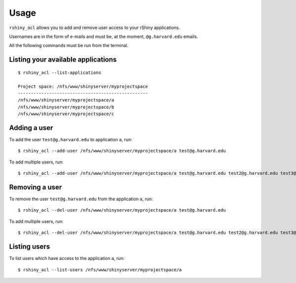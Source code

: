 Usage
=====

``rshiny_acl`` allows you to add and remove user access to your rShiny
applications.

Usernames are in the form of e-mails and must be, at the moment,
``@g.harvard.edu`` emails.

All the following commands must be run from the terminal.

Listing your available applications
-----------------------------------
::

  $ rshiny_acl --list-applications

  Project space: /nfs/www/shinyserver/myprojectspace
  --------------------------------------------------
  /nfs/www/shinyserver/myprojectspace/a
  /nfs/www/shinyserver/myprojectspace/b
  /nfs/www/shinyserver/myprojectspace/c

Adding a user
-------------
To add the user ``test@g.harvard.edu`` to application ``a``,
run::

  $ rshiny_acl --add-user /nfs/www/shinyserver/myprojectspace/a test@g.harvard.edu

To add multiple users, run::

  $ rshiny_acl --add-user /nfs/www/shinyserver/myprojectspace/a test@g.harvard.edu test2@g.harvard.edu test3@g.harvard.edu

Removing a user
---------------
To remove the user ``test@g.harvard.edu`` from the application ``a``,
run::

  $ rshiny_acl --del-user /nfs/www/shinyserver/myprojectspace/a test@g.harvard.edu

To add multiple users, run::

  $ rshiny_acl --del-user /nfs/www/shinyserver/myprojectspace/a test@g.harvard.edu test2@g.harvard.edu test3@g.harvard.edu

Listing users
-------------
To list users which have access to the application ``a``, run::

  $ rshiny_acl --list-users /nfs/www/shinyserver/myprojectspace/a
